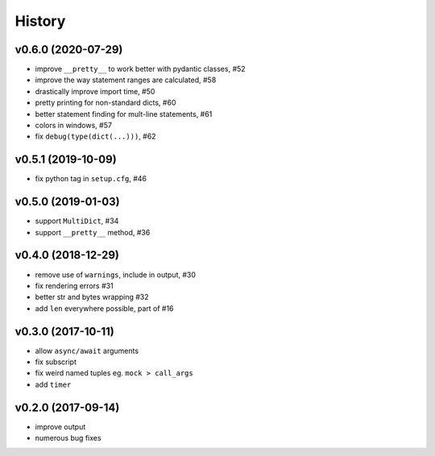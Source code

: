.. :changelog:

History
-------

v0.6.0 (2020-07-29)
...................
* improve ``__pretty__`` to work better with pydantic classes, #52
* improve the way statement ranges are calculated, #58
* drastically improve import time, #50
* pretty printing for non-standard dicts, #60
* better statement finding for mult-line statements, #61
* colors in windows, #57
* fix ``debug(type(dict(...)))``, #62

v0.5.1 (2019-10-09)
...................
* fix python tag in ``setup.cfg``, #46

v0.5.0 (2019-01-03)
...................
* support ``MultiDict``, #34
* support ``__pretty__`` method, #36

v0.4.0 (2018-12-29)
...................
* remove use of ``warnings``, include in output, #30
* fix rendering errors #31
* better str and bytes wrapping #32
* add ``len`` everywhere possible, part of #16

v0.3.0 (2017-10-11)
...................
* allow ``async/await`` arguments
* fix subscript
* fix weird named tuples eg. ``mock > call_args``
* add ``timer``

v0.2.0 (2017-09-14)
...................
* improve output
* numerous bug fixes
